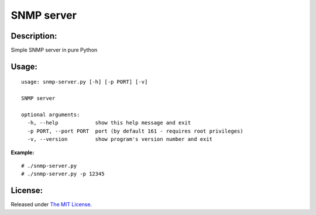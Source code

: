 SNMP server
===========

|MIT license badge|

Description:
------------
Simple SNMP server in pure Python  

Usage:
-----
::

  usage: snmp-server.py [-h] [-p PORT] [-v]

  SNMP server

  optional arguments:
    -h, --help            show this help message and exit
    -p PORT, --port PORT  port (by default 161 - requires root privileges)
    -v, --version         show program's version number and exit

**Example:**

::

  # ./snmp-server.py
  # ./snmp-server.py -p 12345

License:
--------
Released under `The MIT License`_.

.. |MIT license badge| image:: http://img.shields.io/badge/license-MIT-brightgreen.svg
.. _The MIT License: https://github.com/delimitry/snmp-server/blob/master/LICENSE
